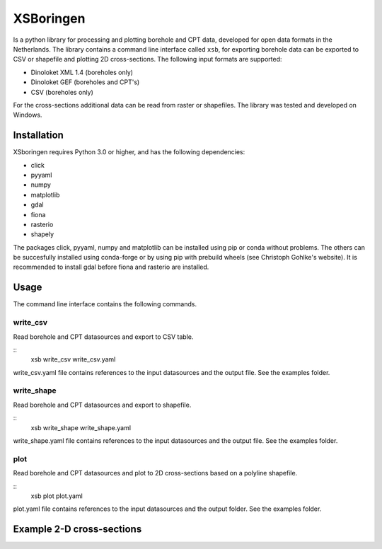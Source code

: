 XSBoringen
==========
Is a python library for processing and plotting borehole and CPT data, developed for open data formats in the Netherlands.
The library contains a command line interface called ``xsb``, for exporting borehole data can be exported to CSV or shapefile and plotting 2D cross-sections. The following input formats are supported:

- Dinoloket XML 1.4 (boreholes only)
- Dinoloket GEF (boreholes and CPT's)
- CSV (boreholes only)

For the cross-sections additional data can be read from raster or shapefiles. The library was tested and developed on Windows.

Installation
------------

XSboringen requires Python 3.0 or higher, and has the following dependencies:

- click
- pyyaml
- numpy
- matplotlib
- gdal
- fiona
- rasterio
- shapely

The packages click, pyyaml, numpy and matplotlib can be installed using pip or conda without problems.
The others can be succesfully installed using conda-forge or by using pip with prebuild wheels (see Christoph Gohlke's website). It is recommended to install gdal before fiona and rasterio are installed.

Usage
-----
The command line interface contains the following commands.

write_csv
~~~~~~~~~

Read borehole and CPT datasources and export to CSV table.

::
    xsb write_csv write_csv.yaml

write_csv.yaml file contains references to the input datasources and the output file. See the examples folder.

write_shape
~~~~~~~~~~~

Read borehole and CPT datasources and export to shapefile.

::
    xsb write_shape write_shape.yaml

write_shape.yaml file contains references to the input datasources and the output file. See the examples folder.

plot
~~~~
Read borehole and CPT datasources and plot to 2D cross-sections based on a polyline shapefile.

::
    xsb plot plot.yaml

plot.yaml file contains references to the input datasources and the output folder. See the examples folder.

Example 2-D cross-sections
--------------------------
